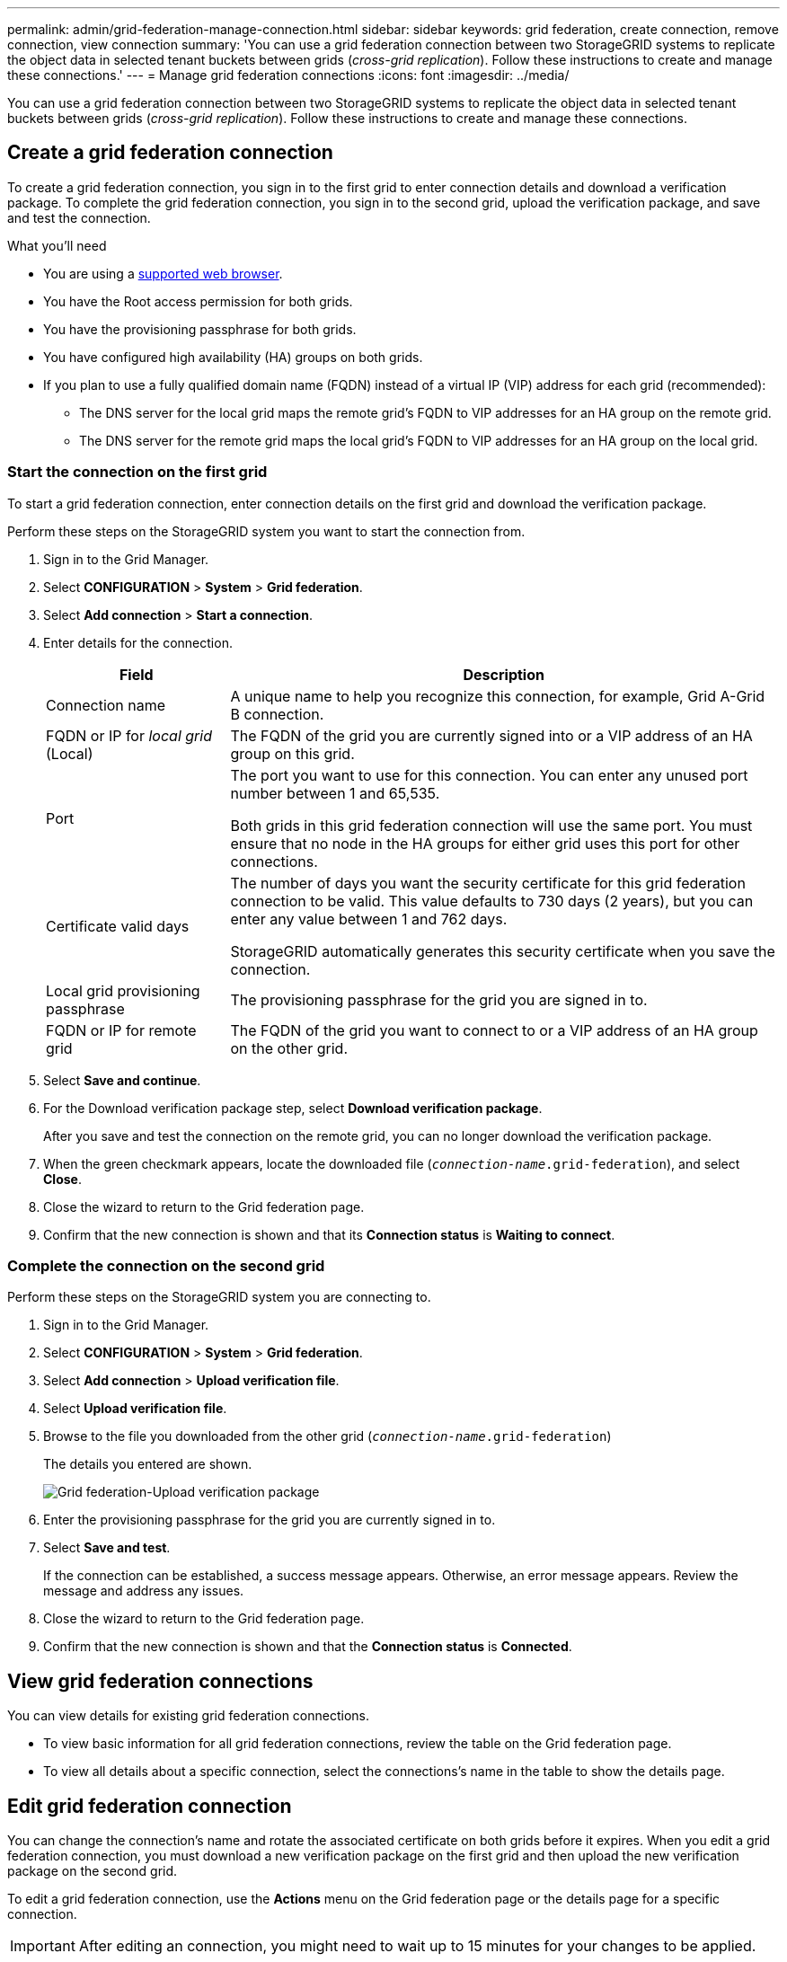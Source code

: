 ---
permalink: admin/grid-federation-manage-connection.html
sidebar: sidebar
keywords: grid federation, create connection, remove connection, view connection
summary: 'You can use a grid federation connection between two StorageGRID systems to replicate the object data in selected tenant buckets between grids (_cross-grid replication_). Follow these instructions to create and manage these connections.'
---
= Manage grid federation connections
:icons: font
:imagesdir: ../media/

[.lead]
You can use a grid federation connection between two StorageGRID systems to replicate the object data in selected tenant buckets between grids (_cross-grid replication_). Follow these instructions to create and manage these connections.

== Create a grid federation connection

To create a grid federation connection, you sign in to the first grid to enter connection details and download a verification package. To complete the grid federation connection, you sign in to the second grid, upload the verification package, and save and test the connection.

.What you'll need

* You are using a xref:../admin/web-browser-requirements.adoc[supported web browser].
* You have the Root access permission for both grids.
* You have the provisioning passphrase for both grids.
* You have configured high availability (HA) groups on both grids.
* If you plan to use a fully qualified domain name (FQDN) instead of a virtual IP (VIP) address for each grid (recommended):
** The DNS server for the local grid maps the remote grid's FQDN to VIP addresses for an HA group on the remote grid.
** The DNS server for the remote grid maps the local grid's FQDN to VIP addresses for an HA group on the local grid.  

=== Start the connection on the first grid

To start a grid federation connection, enter connection details on the first grid and download the verification package.

Perform these steps on the StorageGRID system you want to start the connection from.

. Sign in to the Grid Manager.

. Select *CONFIGURATION* > *System* > *Grid federation*.

. Select *Add connection* > *Start a connection*.

. Enter details for the connection.
+
[cols="1a,3a" options="header"]
|===
| Field| Description

|Connection name
|A unique name to help you recognize this connection, for example, Grid A-Grid B connection.

|FQDN or IP for _local grid_ (Local)
|The FQDN of the grid you are currently signed into or a VIP address of an HA group on this grid.

|Port
|The port you want to use for this connection. You can enter any unused port number between 1 and 65,535.

Both grids in this grid federation connection will use the same port. You must ensure that no node in the HA groups for either grid uses this port for other connections.

|Certificate valid days
|The number of days you want the security certificate for this grid federation connection to be valid. This value defaults to 730 days (2 years), but you can enter any value between 1 and 762 days.

StorageGRID automatically generates this security certificate when you save the connection.

|Local grid provisioning passphrase 
|The provisioning passphrase for the grid you are signed in to.

|FQDN or IP for remote grid
|The FQDN of the grid you want to connect to or a VIP address of an HA group on the other grid.


|===

. Select *Save and continue*.

. For the Download verification package step, select *Download verification package*.
+
After you save and test the connection on the remote grid, you can no longer download the verification package.

. When the green checkmark appears, locate the downloaded file (`_connection-name_.grid-federation`), and select *Close*.

. Close the wizard to return to the Grid federation page. 

. Confirm that the new connection is shown and that its *Connection status* is *Waiting to connect*.

=== Complete the connection on the second grid

Perform these steps on the StorageGRID system you are connecting to.

. Sign in to the Grid Manager.

. Select *CONFIGURATION* > *System* > *Grid federation*.

. Select *Add connection* > *Upload verification file*. 

. Select *Upload verification file*.

. Browse to the file you downloaded from the other grid (`_connection-name_.grid-federation`) 
+
The details you entered are shown.
+
image:../media/grid_federation_upload.png[Grid federation-Upload verification package]

. Enter the provisioning passphrase for the grid you are currently signed in to.

. Select *Save and test*.
+
If the connection can be established, a success message appears. Otherwise, an error message appears. Review the message and address any issues.

. Close the wizard to return to the Grid federation page.

. Confirm that the new connection is shown and that the *Connection status* is *Connected*.


== View grid federation connections

You can view details for existing grid federation connections. 

* To view basic information for all grid federation connections, review the table on the Grid federation page. 

* To view all details about a specific connection, select the connections's name in the table to show the details page.

== Edit grid federation connection

You can change the connection's name and rotate the associated certificate on both grids before it expires. When you edit a grid federation connection, you must download a new verification package on the first grid and then upload the new verification package on the second grid.

To edit a grid federation connection, use the *Actions* menu on the Grid federation page or the details page for a specific connection.

IMPORTANT: After editing an connection, you might need to wait up to 15 minutes for your changes to be applied.

=== Edit connection details

//tabbed blocks start here

[role="tabbed-block"]
====

.Actions menu
--
. Select the check box for the connection. 
. Select *Actions* > *Edit*.
. Enter the new details.
. Select *Save*.
--

.Details page
--
. Select the connection name to display the details.
. Select *Edit*.
. Enter the new details.
. Select *Save*.
--

====
//end tabbed blocks

=== Rotate connection certificate

//tabbed blocks start here

[role="tabbed-block"]
====

.Actions menu
--
. Select the check box for the connection. 
. Select *Actions* > *Rotate certificate*.
. Upload or generate a new custom certificate.
. Select *Save changes*.
--

.Details page
--
. Select the connection name to display the details.
. Select the *Certificate* tab.
. Select *Rotate certificate*.
. Upload or generate a new custom certificate.
. Select *Save changes*.
--

====
//end tabbed blocks

=== Remove permission for tenant to use grid connection

//tabbed blocks start here

[role="tabbed-block"]
====

.Actions menu
--
. Select the check box for the connection. 
. Select *Actions* > *Rotate certificate*.
. Upload or generate a new custom certificate.
. Select *Save changes*.
--

.Details page
--
. Select the connection name to display the details.
. Select the Federation features tab.
. For Account synchronization, select *View more*.
. Select a tenant who is using a grid federation connection on this grid. 
. Select *Remove relationship*.
. Select *Yes*.
--

====
//end tabbed blocks


== Remove a grid federation connection

You can remove a grid federation connection at any time, and you can remove a connection from either grid.

After you remove a connection, you can no longer replicate object data between grids. However, any object data that was previously replicated between grids is not deleted. If you want to delete this information from either grid, you must delete it manually.

Perform these steps from either grid in the grid federation connection.

//tabbed blocks start here

[role="tabbed-block"]
====

.Grid federation page
--
. Sign in to the Grid Manager.
. Select *CONFIGURATION* > *System* > *Grid federation*.
. Select the check box for each connection you want to remove. To remove all connections, select the check box in the table header.
. Select *Remove*.
. Review the confirmation message, and select *Yes*.
--

.Details page
--
. Sign in to the Grid Manager.
. Select *CONFIGURATION* > *System* > *Grid federation*.
. Select the connection name to display the details.
. Select *Remove*.
. Review the confirmation message, and select *Yes*.
--

====
//end tabbed blocks













